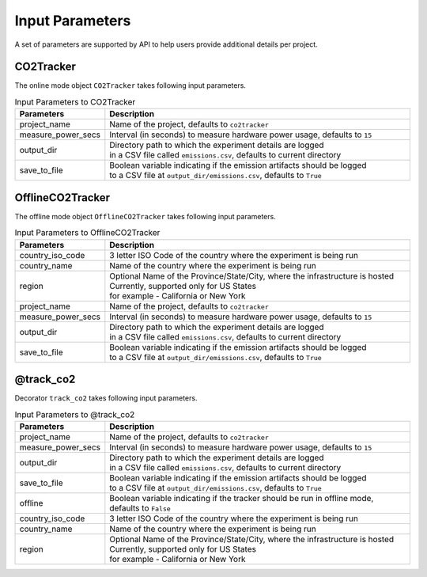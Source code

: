 .. _parameters:

Input Parameters
================

A set of parameters are supported by API to help users provide additional details per project.

CO2Tracker
----------

The online mode object ``CO2Tracker`` takes following input parameters.

.. list-table:: Input Parameters to CO2Tracker
   :widths: 20 80
   :header-rows: 1

   * - Parameters
     - Description
   * - project_name
     - Name of the project, defaults to ``co2tracker``
   * - measure_power_secs
     - Interval (in seconds) to measure hardware power usage, defaults to ``15``
   * - output_dir
     - | Directory path to which the experiment details are logged
       | in a CSV file called ``emissions.csv``, defaults to current directory
   * - save_to_file
     - | Boolean variable indicating if the emission artifacts should be logged
       | to a CSV file at ``output_dir/emissions.csv``, defaults to ``True``


OfflineCO2Tracker
-----------------

The offline mode object ``OfflineCO2Tracker`` takes following input parameters.

.. list-table:: Input Parameters to OfflineCO2Tracker
   :widths: 20 80
   :header-rows: 1

   * - Parameters
     - Description
   * - country_iso_code
     - 3 letter ISO Code of the country where the experiment is being run
   * - country_name
     - Name of the country where the experiment is being run
   * - region
     - | Optional Name of the Province/State/City, where the infrastructure is hosted
       | Currently, supported only for US States
       | for example - California or New York
   * - project_name
     - Name of the project, defaults to ``co2tracker``
   * - measure_power_secs
     - Interval (in seconds) to measure hardware power usage, defaults to ``15``
   * - output_dir
     - | Directory path to which the experiment details are logged
       | in a CSV file called ``emissions.csv``, defaults to current directory
   * - save_to_file
     - | Boolean variable indicating if the emission artifacts should be logged
       | to a CSV file at ``output_dir/emissions.csv``, defaults to ``True``


@track_co2
----------

Decorator ``track_co2`` takes following input parameters.

.. list-table:: Input Parameters to @track_co2
   :widths: 20 80
   :header-rows: 1

   * - Parameters
     - Description
   * - project_name
     - Name of the project, defaults to ``co2tracker``
   * - measure_power_secs
     - Interval (in seconds) to measure hardware power usage, defaults to ``15``
   * - output_dir
     - | Directory path to which the experiment details are logged
       | in a CSV file called ``emissions.csv``, defaults to current directory
   * - save_to_file
     - | Boolean variable indicating if the emission artifacts should be logged
       | to a CSV file at ``output_dir/emissions.csv``, defaults to ``True``
   * - offline
     - Boolean variable indicating if the tracker should be run in offline mode, defaults to ``False``
   * - country_iso_code
     - 3 letter ISO Code of the country where the experiment is being run
   * - country_name
     - Name of the country where the experiment is being run
   * - region
     - | Optional Name of the Province/State/City, where the infrastructure is hosted
       | Currently, supported only for US States
       | for example - California or New York
